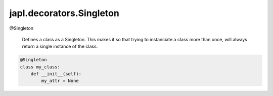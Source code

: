japl.decorators.Singleton
=========================

.. role:: method

:method:`@Singleton`

    Defines a class as a Singleton. This makes it so that trying to 
    instanciate a class more than once, will always return a single
    instance of the class.

..  code-block:: python
    
    @Singleton
    class my_class:
        def __init__(self):
            my_attr = None